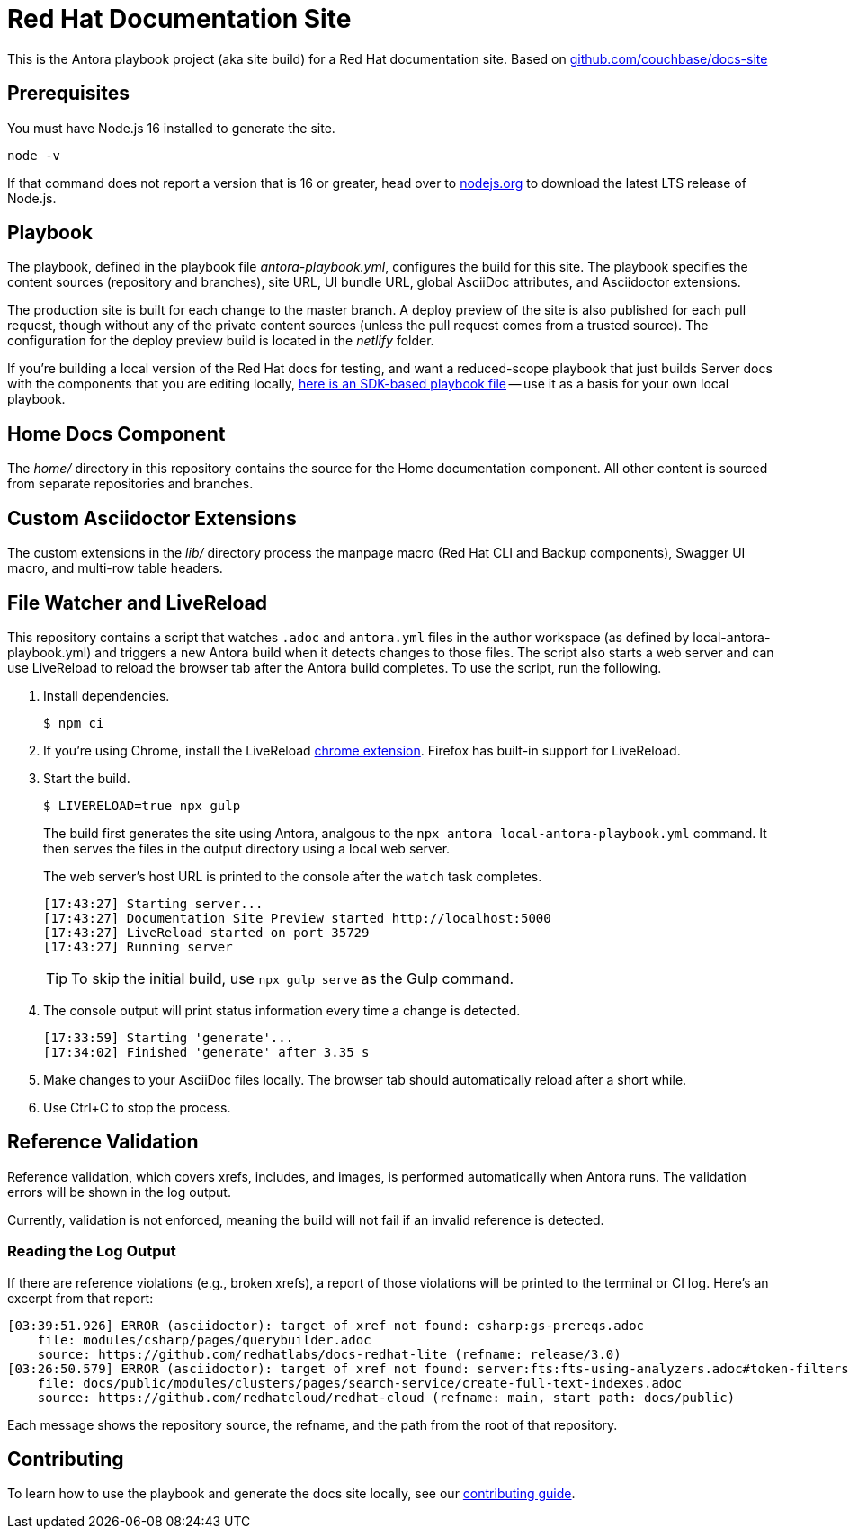 = Red Hat Documentation Site
:idprefix:
:idseparator: -
// Settings:
:hide-uri-scheme:
// URLs:
:url-docs: https://docs.redhat.com
:url-contribute: {url-docs}/home/contribute/
:url-org: https://github.com/redhat
:url-ui: {url-org}/docs-ui

This is the Antora playbook project (aka site build) for a Red Hat documentation site. Based on https://github.com/couchbase/docs-site

== Prerequisites

You must have Node.js 16 installed to generate the site.

 node -v

If that command does not report a version that is 16 or greater, head over to https://nodejs.org to download the latest LTS release of Node.js.

== Playbook

The playbook, defined in the playbook file [.path]_antora-playbook.yml_, configures the build for this site.
The playbook specifies the content sources (repository and branches), site URL, UI bundle URL, global AsciiDoc attributes, and Asciidoctor extensions.

The production site is built for each change to the master branch.
A deploy preview of the site is also published for each pull request, though without any of the private content sources (unless the pull request comes from a trusted source).
The configuration for the deploy preview build is located in the [.path]_netlify_ folder.

If you're building a local version of the Red Hat docs for testing, and want a reduced-scope playbook that just builds Server docs with the components that you are editing locally, https://github.com/redhat/docs-site/blob/master/home/modules/contribute/examples/local-staging-antora-playbook.yml[here is an SDK-based playbook file] -- use it as a basis for your own local playbook.

== Home Docs Component

The [.path]_home/_ directory in this repository contains the source for the Home documentation component.
All other content is sourced from separate repositories and branches.

== Custom Asciidoctor Extensions

The custom extensions in the [.path]_lib/_ directory process the manpage macro (Red Hat CLI and Backup components), Swagger UI macro, and multi-row table headers.

== File Watcher and LiveReload

This repository contains a script that watches `.adoc` and `antora.yml` files in the author workspace (as defined by local-antora-playbook.yml) and triggers a new Antora build when it detects changes to those files.
The script also starts a web server and can use LiveReload to reload the browser tab after the Antora build completes.
To use the script, run the following.

. Install dependencies.

 $ npm ci

. If you're using Chrome, install the LiveReload https://chrome.google.com/webstore/detail/livereload/jnihajbhpnppcggbcgedagnkighmdlei?hl=en[chrome extension].
Firefox has built-in support for LiveReload.
. Start the build.
+
--
 $ LIVERELOAD=true npx gulp

The build first generates the site using Antora, analgous to the `npx antora local-antora-playbook.yml` command.
It then serves the files in the output directory using a local web server.

The web server's host URL is printed to the console after the `watch` task completes.

....
[17:43:27] Starting server...
[17:43:27] Documentation Site Preview started http://localhost:5000
[17:43:27] LiveReload started on port 35729
[17:43:27] Running server
....

TIP: To skip the initial build, use `npx gulp serve` as the Gulp command.
--

. The console output will print status information every time a change is detected.
+
....
[17:33:59] Starting 'generate'...
[17:34:02] Finished 'generate' after 3.35 s
....

. Make changes to your AsciiDoc files locally.
The browser tab should automatically reload after a short while.
. Use Ctrl+C to stop the process.

== Reference Validation

Reference validation, which covers xrefs, includes, and images, is performed automatically when Antora runs.
The validation errors will be shown in the log output.

Currently, validation is not enforced, meaning the build will not fail if an invalid reference is detected.

=== Reading the Log Output

If there are reference violations (e.g., broken xrefs), a report of those violations will be printed to the terminal or CI log.
Here's an excerpt from that report:

....
[03:39:51.926] ERROR (asciidoctor): target of xref not found: csharp:gs-prereqs.adoc
    file: modules/csharp/pages/querybuilder.adoc
    source: https://github.com/redhatlabs/docs-redhat-lite (refname: release/3.0)
[03:26:50.579] ERROR (asciidoctor): target of xref not found: server:fts:fts-using-analyzers.adoc#token-filters
    file: docs/public/modules/clusters/pages/search-service/create-full-text-indexes.adoc
    source: https://github.com/redhatcloud/redhat-cloud (refname: main, start path: docs/public)
....

Each message shows the repository source, the refname, and the path from the root of that repository.

== Contributing

To learn how to use the playbook and generate the docs site locally, see our {url-contribute}[contributing guide].
